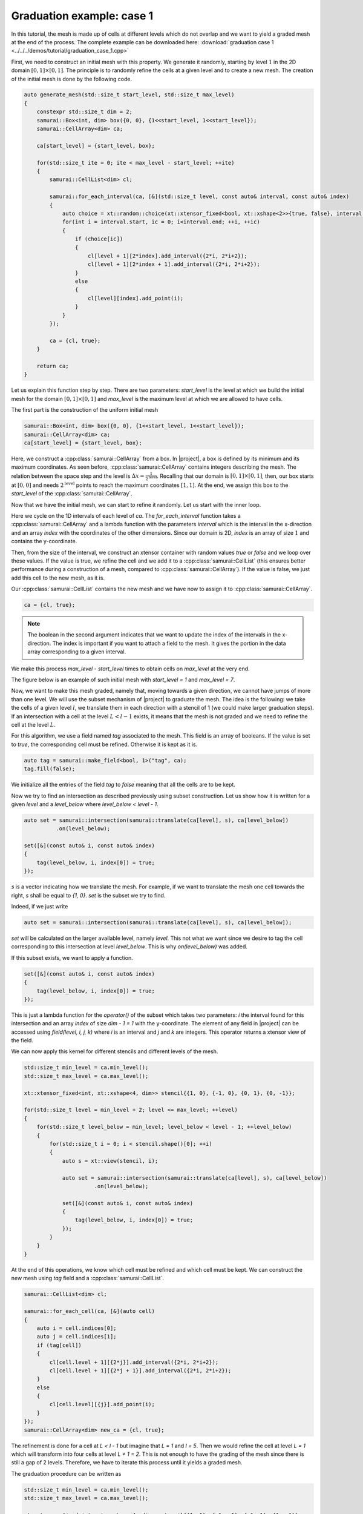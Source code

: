 Graduation example: case 1
==========================

In this tutorial, the mesh is made up of cells at different levels which do not overlap and we want to yield a graded mesh at the end of the process. 
The complete example can be downloaded here: :download:`graduation case 1 <../../../demos/tutorial/graduation_case_1.cpp>`

First, we need to construct an initial mesh with this property. 
We generate it randomly, starting by level :math:`1` in the 2D domain :math:`[0, 1] \times [0, 1]`. 
The principle is to randomly refine the cells at a given level and to create a new mesh. 
The creation of the initial mesh is done by the following code.

.. code-block:: c++

    auto generate_mesh(std::size_t start_level, std::size_t max_level)
    {
        constexpr std::size_t dim = 2;
        samurai::Box<int, dim> box({0, 0}, {1<<start_level, 1<<start_level});
        samurai::CellArray<dim> ca;

        ca[start_level] = {start_level, box};

        for(std::size_t ite = 0; ite < max_level - start_level; ++ite)
        {
            samurai::CellList<dim> cl;

            samurai::for_each_interval(ca, [&](std::size_t level, const auto& interval, const auto& index)
            {
                auto choice = xt::random::choice(xt::xtensor_fixed<bool, xt::xshape<2>>{true, false}, interval.size());
                for(int i = interval.start, ic = 0; i<interval.end; ++i, ++ic)
                {
                    if (choice[ic])
                    {
                        cl[level + 1][2*index].add_interval({2*i, 2*i+2});
                        cl[level + 1][2*index + 1].add_interval({2*i, 2*i+2});
                    }
                    else
                    {
                        cl[level][index].add_point(i);
                    }
                }
            });

            ca = {cl, true};
        }

        return ca;
    }

Let us explain this function step by step. 
There are two parameters: `start_level` is the level at which we build the initial mesh for the domain :math:`[0, 1] \times [0, 1]` and `max_level` is the maximum level at which we are allowed to have cells.

The first part is the construction of the uniform initial mesh

.. code-block:: c++

        samurai::Box<int, dim> box({0, 0}, {1<<start_level, 1<<start_level});
        samurai::CellArray<dim> ca;
        ca[start_level] = {start_level, box};

Here, we construct a :cpp:class:`samurai::CellArray` from a box. 
In |project|, a box is defined by its minimum and its maximum coordinates. 
As seen before, :cpp:class:`samurai::CellArray` contains integers describing the mesh. 
The relation between the space step and the level is :math:`\Delta x=\frac{1}{2^{\text{level}}}`. 
Recalling that our domain is :math:`[0, 1] \times [0, 1]`, then, our box starts at :math:`[0, 0]` and needs :math:`2^{\text{level}}` points to reach the maximum coordinates :math:`[1, 1]`. 
At the end, we assign this box to the `start_level` of the :cpp:class:`samurai::CellArray`.

Now that we have the initial mesh, we can start to refine it randomly.
Let us start with the inner loop.

.. code-block: c++

    samurai::for_each_interval(ca, [&](std::size_t level, const auto& interval, const auto& index)
    {
        auto choice = xt::random::choice(xt::xtensor_fixed<bool, xt::xshape<2>>{true, false}, interval.size());
        for(int i = interval.start, ic = 0; i<interval.end; ++i, ++ic)
        {
            if (choice[ic])
            {
                cl[level + 1][2*index].add_interval({2*i, 2*i+2});
                cl[level + 1][2*index + 1].add_interval({2*i, 2*i+2});
            }
            else
            {
                cl[level][index].add_point(i);
            }
        }
    });

Here we cycle on the 1D intervals of each level of `ca`. 
The `for_each_interval` function takes a :cpp:class:`samurai::CellArray` and a lambda function with the parameters `interval` which is the interval in the x-direction and an array `index` with the coordinates of the other dimensions. 
Since our domain is 2D, `index` is an array of size :math:`1` and contains the y-coordinate.

Then, from the size of the interval, we construct an xtensor container with random values `true` or `false` and we loop over these values.
If the value is true, we refine the cell and we add it to a :cpp:class:`samurai::CellList` (this ensures better performance during a construction of a mesh, compared to :cpp:class:`samurai::CellArray`).
If the value is false, we just add this cell to the new mesh, as it is.

Our :cpp:class:`samurai::CellList` contains the new mesh and we have now to assign it to :cpp:class:`samurai::CellArray`.

.. code-block:: c++

    ca = {cl, true};

.. note::

    The boolean in the second argument indicates that we want to update the index of the intervals in the x-direction. The index is important if you want to attach a field to the mesh. It gives the portion in the data array corresponding to a given interval.

We make this process `max_level - start_level` times to obtain cells on `max_level` at the very end.

The figure below is an example of such initial mesh with `start_level = 1` and `max_level = 7`.

.. image:: ./figures/graduation_case_1_before.png
    :width: 60%
    :align: center

Now, we want to make this mesh graded, namely that, moving towards a given direction, we cannot have jumps of more than one level.
We will use the subset mechanism of |project| to graduate the mesh. 
The idea is the following: we take the cells of a given level :math:`l`, we translate them in each direction with a stencil of 1 (we could make larger graduation steps).
If an intersection with a cell at the level :math:`L < l - 1` exists, it means that the mesh is not graded and we need to refine the cell at the level :math:`L`.

For this algorithm, we use a field named `tag` associated to the mesh. 
This field is an array of booleans. 
If the value is set to `true`, the corresponding cell must be refined. Otherwise it is kept as it is.

.. code-block:: c++

    auto tag = samurai::make_field<bool, 1>("tag", ca);
    tag.fill(false);

We initialize all the entries of the field `tag` to `false` meaning that all the cells are to be kept.

Now we try to find an intersection as described previously using subset construction. 
Let us show how it is written for a given `level` and a `level_below` where `level_below < level - 1`.

.. code-block:: c++

    auto set = samurai::intersection(samurai::translate(ca[level], s), ca[level_below])
              .on(level_below);

    set([&](const auto& i, const auto& index)
    {
        tag(level_below, i, index[0]) = true;
    });

`s` is a vector indicating how we translate the mesh. 
For example, if we want to translate the mesh one cell towards the right, `s` shall be equal to `{1, 0}`. 
`set` is the subset we try to find. 

Indeed, if we just write

.. code-block:: c++

    auto set = samurai::intersection(samurai::translate(ca[level], s), ca[level_below]);

`set` will be calculated on the larger available level, namely `level`. 
This not what we want since we desire to tag the cell corresponding to this intersection at level `level_below`. 
This is why `on(level_below)` was added.

If this subset exists, we want to apply a function.

.. code-block:: c++

    set([&](const auto& i, const auto& index)
    {
        tag(level_below, i, index[0]) = true;
    });

This is just a lambda function for the `operator()` of the subset which takes two parameters: `i` the interval found for this intersection and an array `index` of size `dim - 1 = 1` with the y-coordinate. 
The element of any field in |project| can be accessed using `field(level, i, j, k)` where `i` is an interval and `j` and `k` are integers. 
This operator returns a xtensor view of the field.

We can now apply this kernel for different stencils and different levels of the mesh.

.. code-block:: c++

    std::size_t min_level = ca.min_level();
    std::size_t max_level = ca.max_level();

    xt::xtensor_fixed<int, xt::xshape<4, dim>> stencil{{1, 0}, {-1, 0}, {0, 1}, {0, -1}};

    for(std::size_t level = min_level + 2; level <= max_level; ++level)
    {
        for(std::size_t level_below = min_level; level_below < level - 1; ++level_below)
        {
            for(std::size_t i = 0; i < stencil.shape()[0]; ++i)
            {
                auto s = xt::view(stencil, i);

                auto set = samurai::intersection(samurai::translate(ca[level], s), ca[level_below])
                          .on(level_below);

                set([&](const auto& i, const auto& index)
                {
                    tag(level_below, i, index[0]) = true;
                });
            }
        }
    }

At the end of this operations, we know which cell must be refined and which cell must be kept. 
We can construct the new mesh using `tag` field and a :cpp:class:`samurai::CellList`.

.. code-block:: c++

    samurai::CellList<dim> cl;

    samurai::for_each_cell(ca, [&](auto cell)
    {
        auto i = cell.indices[0];
        auto j = cell.indices[1];
        if (tag[cell])
        {
            cl[cell.level + 1][{2*j}].add_interval({2*i, 2*i+2});
            cl[cell.level + 1][{2*j + 1}].add_interval({2*i, 2*i+2});
        }
        else
        {
            cl[cell.level][{j}].add_point(i);
        }
    });
    samurai::CellArray<dim> new_ca = {cl, true};

The refinement is done for a cell at `L < l - 1` but imagine that `L = 1` and `l = 5`. 
Then we would refine the cell at level `L = 1` which will transform into four cells at level `L + 1 = 2`. 
This is not enough to have the grading of the mesh since there is still a gap of 2 levels. 
Therefore, we have to iterate this process until it yields a graded mesh.

The graduation procedure can be written as

.. code-block:: c++

    std::size_t min_level = ca.min_level();
    std::size_t max_level = ca.max_level();

    xt::xtensor_fixed<int, xt::xshape<4, dim>> stencil{{1, 1}, {-1, -1}, {-1, 1}, {1, -1}};

    while(true)
    {
        auto tag = samurai::make_field<bool, 1>("tag", ca);
        tag.fill(false);

        for(std::size_t level = min_level + 2; level <= max_level; ++level)
        {
            for(std::size_t level_below = min_level; level_below < level - 1; ++level_below)
            {
                for(std::size_t i = 0; i < stencil.shape()[0]; ++i)
                {
                    auto s = xt::view(stencil, i);
                    auto set = samurai::intersection(samurai::translate(ca[level], s), ca[level_below]).on(level_below);
                    set([&](const auto& i, const auto& index)
                    {
                        tag(level_below, i, index[0]) = true;
                    });
                }
            }
        }

        samurai::CellList<dim> cl;
        samurai::for_each_cell(ca, [&](auto cell)
        {
            auto i = cell.indices[0];
            auto j = cell.indices[1];
            if (tag[cell])
            {
                cl[cell.level + 1][{2*j}].add_interval({2*i, 2*i+2});
                cl[cell.level + 1][{2*j + 1}].add_interval({2*i, 2*i+2});
            }
            else
            {
                cl[cell.level][{j}].add_point(i);
            }
        });
        samurai::CellArray<dim> new_ca = {cl, true};

        if(new_ca == ca)
        {
            break;
        }

        std::swap(ca, new_ca);
    }

The figure below is the graded version of our initial mesh. 
The red cells are the cells which have been added by the graduation.

.. image:: ./figures/graduation_case_1_after.png
    :width: 60%
    :align: center

.. note::

    If we choose to grade the mesh also along the diagonals, this can be done by considering the directions along the diagonals into the vectors of the stencils.
    This is

    .. code-block:: c++

        xt::xtensor_fixed<int, xt::xshape<4, dim>> stencil{{1, 1}, {-1, 1}, {-1, -1}, {1, -1}};

    The reader can easily check that this indeed grants the good grading property also along the cartesian axis.
